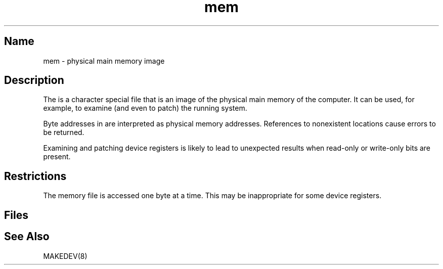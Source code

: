 .\" SCCSID: @(#)mem.4	8.1	9/11/90
.\" SCCSID: @(#)mem.4	8.1	9/11/90
.TH mem 4
.SH Name
mem \- physical main memory image
.SH Description
.NXR "physical main memory image"
.NXR "mem memory file"
The
.PN mem
is a character special file that is an image of the physical main memory
of the computer.
It can be used, for example, to examine
(and even to patch) the running system.
.PP
Byte addresses in
.PN mem
are interpreted as physical memory addresses.
References to nonexistent locations cause errors to be returned.
.PP
Examining and patching device registers is likely
to lead to unexpected results when read-only or write-only
bits are present.
.SH Restrictions
The
.PN mem
memory file is accessed one byte
at a time. This may be inappropriate for some
device registers.
.SH Files
.PN /dev/mem
.SH See Also
MAKEDEV(8)
